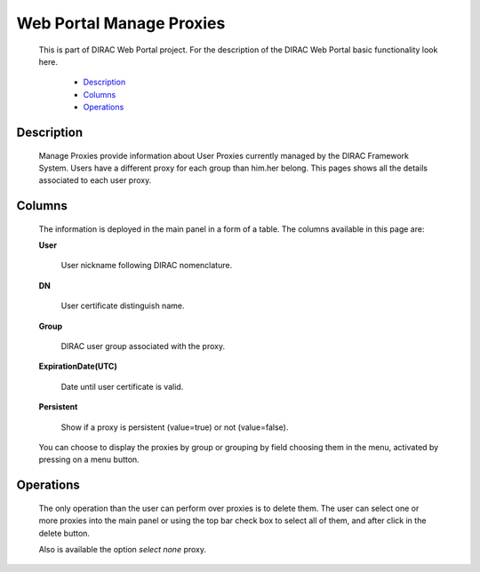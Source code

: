 
=========================
Web Portal Manage Proxies
=========================

  This is part of DIRAC Web Portal project. For the description of the DIRAC Web Portal basic functionality look here.

    - `Description`_
    - `Columns`_
    - `Operations`_


Description
===========

  Manage Proxies provide information about User Proxies currently managed by the DIRAC Framework System. Users have a different proxy for each group than him.her belong. This pages shows all the details associated to each user proxy.

Columns
=======

  The information is deployed in the main panel in a form of a table. The columns available in this page are:


  **User**

      User nickname following DIRAC nomenclature.

  **DN**

      User certificate distinguish name.

  **Group**

      DIRAC user group associated with the proxy.

  **ExpirationDate(UTC)**

       Date until user certificate is valid.

  **Persistent**

          Show if a proxy is persistent (value=true) or not (value=false).

  You can choose to display the proxies by group or grouping by field choosing them in the menu, activated by pressing on a menu button.


Operations
==========

  The only operation than the user can perform over proxies is to delete them. The user can select one or more proxies into the main panel or using the top bar check box to select all of them, and after click in the delete button.

  Also is available the option *select none* proxy.